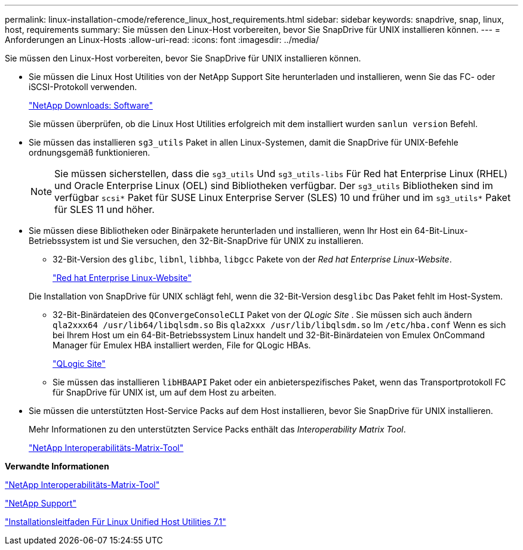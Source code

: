---
permalink: linux-installation-cmode/reference_linux_host_requirements.html 
sidebar: sidebar 
keywords: snapdrive, snap, linux, host, requirements 
summary: Sie müssen den Linux-Host vorbereiten, bevor Sie SnapDrive für UNIX installieren können. 
---
= Anforderungen an Linux-Hosts
:allow-uri-read: 
:icons: font
:imagesdir: ../media/


[role="lead"]
Sie müssen den Linux-Host vorbereiten, bevor Sie SnapDrive für UNIX installieren können.

* Sie müssen die Linux Host Utilities von der NetApp Support Site herunterladen und installieren, wenn Sie das FC- oder iSCSI-Protokoll verwenden.
+
http://mysupport.netapp.com/NOW/cgi-bin/software["NetApp Downloads: Software"]

+
Sie müssen überprüfen, ob die Linux Host Utilities erfolgreich mit dem installiert wurden `sanlun version` Befehl.

* Sie müssen das installieren `sg3_utils` Paket in allen Linux-Systemen, damit die SnapDrive für UNIX-Befehle ordnungsgemäß funktionieren.
+

NOTE: Sie müssen sicherstellen, dass die `sg3_utils` Und `sg3_utils-libs` Für Red hat Enterprise Linux (RHEL) und Oracle Enterprise Linux (OEL) sind Bibliotheken verfügbar. Der `sg3_utils` Bibliotheken sind im verfügbar `scsi*` Paket für SUSE Linux Enterprise Server (SLES) 10 und früher und im `sg3_utils*` Paket für SLES 11 und höher.

* Sie müssen diese Bibliotheken oder Binärpakete herunterladen und installieren, wenn Ihr Host ein 64-Bit-Linux-Betriebssystem ist und Sie versuchen, den 32-Bit-SnapDrive für UNIX zu installieren.
+
** 32-Bit-Version des `glibc`, `libnl`, `libhba`, `libgcc` Pakete von der _Red hat Enterprise Linux-Website_.
+
http://www.redhat.com["Red hat Enterprise Linux-Website"]

+
Die Installation von SnapDrive für UNIX schlägt fehl, wenn die 32-Bit-Version des``glibc`` Das Paket fehlt im Host-System.

** 32-Bit-Binärdateien des `QConvergeConsoleCLI` Paket von der _QLogic Site_ . Sie müssen sich auch ändern `qla2xxx64 /usr/lib64/libqlsdm.so` Bis `qla2xxx /usr/lib/libqlsdm.so` Im `/etc/hba.conf` Wenn es sich bei Ihrem Host um ein 64-Bit-Betriebssystem Linux handelt und 32-Bit-Binärdateien von Emulex OnCommand Manager für Emulex HBA installiert werden, File for QLogic HBAs.
+
http://support.qlogic.com/["QLogic Site"]

** Sie müssen das installieren `libHBAAPI` Paket oder ein anbieterspezifisches Paket, wenn das Transportprotokoll FC für SnapDrive für UNIX ist, um auf dem Host zu arbeiten.


* Sie müssen die unterstützten Host-Service Packs auf dem Host installieren, bevor Sie SnapDrive für UNIX installieren.
+
Mehr Informationen zu den unterstützten Service Packs enthält das _Interoperability Matrix Tool_.

+
http://mysupport.netapp.com/matrix["NetApp Interoperabilitäts-Matrix-Tool"]



*Verwandte Informationen*

http://mysupport.netapp.com/matrix["NetApp Interoperabilitäts-Matrix-Tool"]

http://mysupport.netapp.com["NetApp Support"]

https://library.netapp.com/ecm/ecm_download_file/ECMLP2547936["Installationsleitfaden Für Linux Unified Host Utilities 7.1"]
